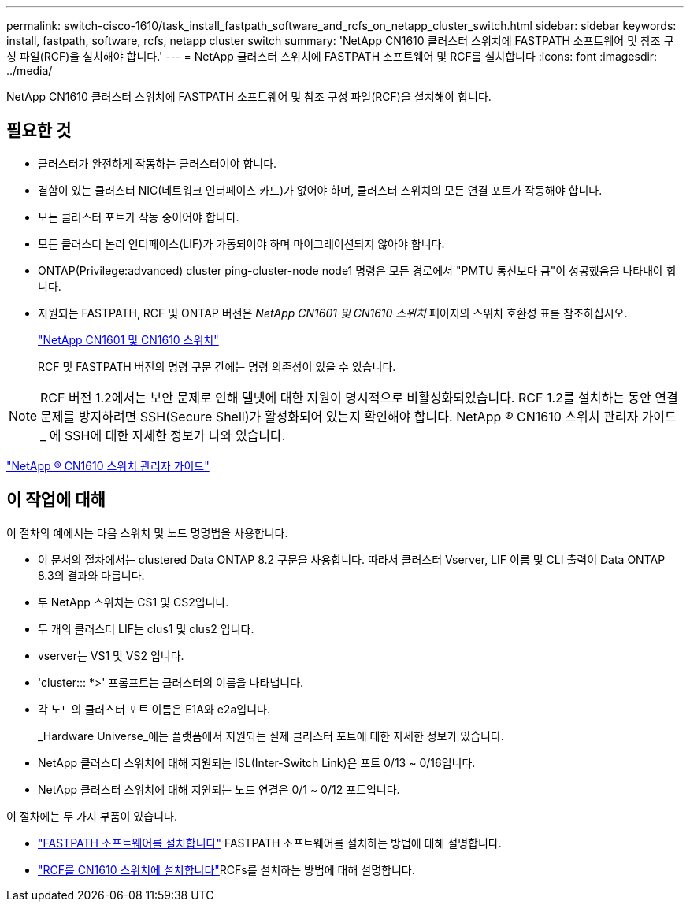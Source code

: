 ---
permalink: switch-cisco-1610/task_install_fastpath_software_and_rcfs_on_netapp_cluster_switch.html 
sidebar: sidebar 
keywords: install, fastpath, software, rcfs, netapp cluster switch 
summary: 'NetApp CN1610 클러스터 스위치에 FASTPATH 소프트웨어 및 참조 구성 파일(RCF)을 설치해야 합니다.' 
---
= NetApp 클러스터 스위치에 FASTPATH 소프트웨어 및 RCF를 설치합니다
:icons: font
:imagesdir: ../media/


[role="lead"]
NetApp CN1610 클러스터 스위치에 FASTPATH 소프트웨어 및 참조 구성 파일(RCF)을 설치해야 합니다.



== 필요한 것

* 클러스터가 완전하게 작동하는 클러스터여야 합니다.
* 결함이 있는 클러스터 NIC(네트워크 인터페이스 카드)가 없어야 하며, 클러스터 스위치의 모든 연결 포트가 작동해야 합니다.
* 모든 클러스터 포트가 작동 중이어야 합니다.
* 모든 클러스터 논리 인터페이스(LIF)가 가동되어야 하며 마이그레이션되지 않아야 합니다.
* ONTAP(Privilege:advanced) cluster ping-cluster-node node1 명령은 모든 경로에서 "PMTU 통신보다 큼"이 성공했음을 나타내야 합니다.
* 지원되는 FASTPATH, RCF 및 ONTAP 버전은 _NetApp CN1601 및 CN1610 스위치_ 페이지의 스위치 호환성 표를 참조하십시오.
+
http://mysupport.netapp.com/NOW/download/software/cm_switches_ntap/["NetApp CN1601 및 CN1610 스위치"^]

+
RCF 및 FASTPATH 버전의 명령 구문 간에는 명령 의존성이 있을 수 있습니다.



[NOTE]
====
RCF 버전 1.2에서는 보안 문제로 인해 텔넷에 대한 지원이 명시적으로 비활성화되었습니다. RCF 1.2를 설치하는 동안 연결 문제를 방지하려면 SSH(Secure Shell)가 활성화되어 있는지 확인해야 합니다. NetApp ® CN1610 스위치 관리자 가이드 _ 에 SSH에 대한 자세한 정보가 나와 있습니다.

====
https://library.netapp.com/ecm/ecm_get_file/ECMP1117874["NetApp ® CN1610 스위치 관리자 가이드"^]



== 이 작업에 대해

이 절차의 예에서는 다음 스위치 및 노드 명명법을 사용합니다.

* 이 문서의 절차에서는 clustered Data ONTAP 8.2 구문을 사용합니다. 따라서 클러스터 Vserver, LIF 이름 및 CLI 출력이 Data ONTAP 8.3의 결과와 다릅니다.
* 두 NetApp 스위치는 CS1 및 CS2입니다.
* 두 개의 클러스터 LIF는 clus1 및 clus2 입니다.
* vserver는 VS1 및 VS2 입니다.
* 'cluster::: *>' 프롬프트는 클러스터의 이름을 나타냅니다.
* 각 노드의 클러스터 포트 이름은 E1A와 e2a입니다.
+
_Hardware Universe_에는 플랫폼에서 지원되는 실제 클러스터 포트에 대한 자세한 정보가 있습니다.

* NetApp 클러스터 스위치에 대해 지원되는 ISL(Inter-Switch Link)은 포트 0/13 ~ 0/16입니다.
* NetApp 클러스터 스위치에 대해 지원되는 노드 연결은 0/1 ~ 0/12 포트입니다.


이 절차에는 두 가지 부품이 있습니다.

* link:task_install_fastpath_software.html["FASTPATH 소프트웨어를 설치합니다"] FASTPATH 소프트웨어를 설치하는 방법에 대해 설명합니다.
* link:task_install_an_rcf_on_a_cn1610_switch.html["RCF를 CN1610 스위치에 설치합니다"]RCFs를 설치하는 방법에 대해 설명합니다.

